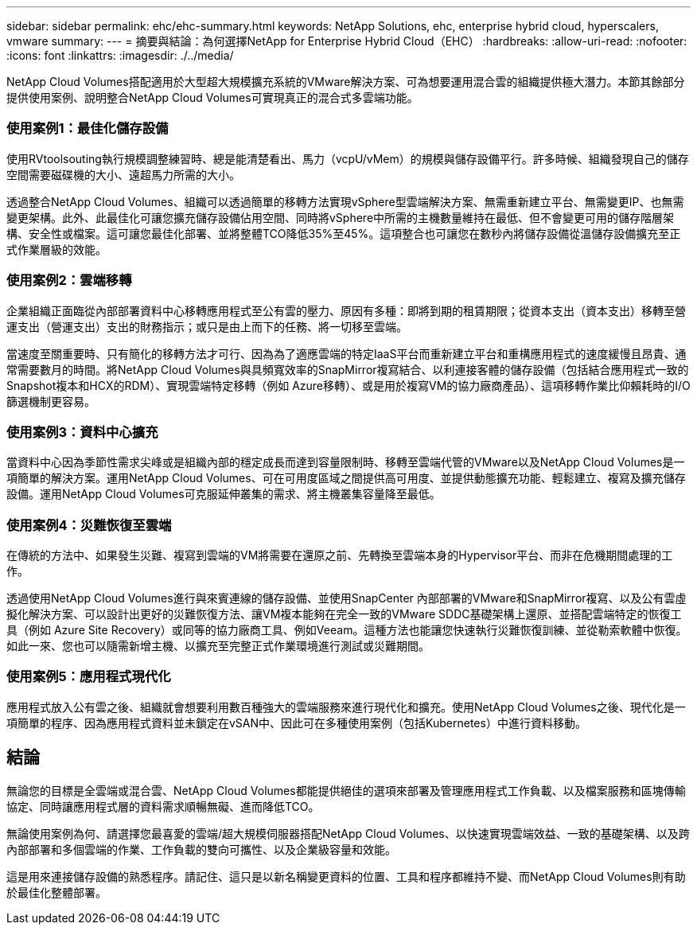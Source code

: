 ---
sidebar: sidebar 
permalink: ehc/ehc-summary.html 
keywords: NetApp Solutions, ehc, enterprise hybrid cloud, hyperscalers, vmware 
summary:  
---
= 摘要與結論：為何選擇NetApp for Enterprise Hybrid Cloud（EHC）
:hardbreaks:
:allow-uri-read: 
:nofooter: 
:icons: font
:linkattrs: 
:imagesdir: ./../media/


[role="lead"]
NetApp Cloud Volumes搭配適用於大型超大規模擴充系統的VMware解決方案、可為想要運用混合雲的組織提供極大潛力。本節其餘部分提供使用案例、說明整合NetApp Cloud Volumes可實現真正的混合式多雲端功能。



=== 使用案例1：最佳化儲存設備

使用RVtoolsouting執行規模調整練習時、總是能清楚看出、馬力（vcpU/vMem）的規模與儲存設備平行。許多時候、組織發現自己的儲存空間需要磁碟機的大小、遠超馬力所需的大小。

透過整合NetApp Cloud Volumes、組織可以透過簡單的移轉方法實現vSphere型雲端解決方案、無需重新建立平台、無需變更IP、也無需變更架構。此外、此最佳化可讓您擴充儲存設備佔用空間、同時將vSphere中所需的主機數量維持在最低、但不會變更可用的儲存階層架構、安全性或檔案。這可讓您最佳化部署、並將整體TCO降低35%至45%。這項整合也可讓您在數秒內將儲存設備從溫儲存設備擴充至正式作業層級的效能。



=== 使用案例2：雲端移轉

企業組織正面臨從內部部署資料中心移轉應用程式至公有雲的壓力、原因有多種：即將到期的租賃期限；從資本支出（資本支出）移轉至營運支出（營運支出）支出的財務指示；或只是由上而下的任務、將一切移至雲端。

當速度至關重要時、只有簡化的移轉方法才可行、因為為了適應雲端的特定IaaS平台而重新建立平台和重構應用程式的速度緩慢且昂貴、通常需要數月的時間。將NetApp Cloud Volumes與具頻寬效率的SnapMirror複寫結合、以利連接客體的儲存設備（包括結合應用程式一致的Snapshot複本和HCX的RDM）、實現雲端特定移轉（例如 Azure移轉）、或是用於複寫VM的協力廠商產品）、這項移轉作業比仰賴耗時的I/O篩選機制更容易。



=== 使用案例3：資料中心擴充

當資料中心因為季節性需求尖峰或是組織內部的穩定成長而達到容量限制時、移轉至雲端代管的VMware以及NetApp Cloud Volumes是一項簡單的解決方案。運用NetApp Cloud Volumes、可在可用度區域之間提供高可用度、並提供動態擴充功能、輕鬆建立、複寫及擴充儲存設備。運用NetApp Cloud Volumes可克服延伸叢集的需求、將主機叢集容量降至最低。



=== 使用案例4：災難恢復至雲端

在傳統的方法中、如果發生災難、複寫到雲端的VM將需要在還原之前、先轉換至雲端本身的Hypervisor平台、而非在危機期間處理的工作。

透過使用NetApp Cloud Volumes進行與來賓連線的儲存設備、並使用SnapCenter 內部部署的VMware和SnapMirror複寫、以及公有雲虛擬化解決方案、可以設計出更好的災難恢復方法、讓VM複本能夠在完全一致的VMware SDDC基礎架構上還原、並搭配雲端特定的恢復工具（例如 Azure Site Recovery）或同等的協力廠商工具、例如Veeam。這種方法也能讓您快速執行災難恢復訓練、並從勒索軟體中恢復。如此一來、您也可以隨需新增主機、以擴充至完整正式作業環境進行測試或災難期間。



=== 使用案例5：應用程式現代化

應用程式放入公有雲之後、組織就會想要利用數百種強大的雲端服務來進行現代化和擴充。使用NetApp Cloud Volumes之後、現代化是一項簡單的程序、因為應用程式資料並未鎖定在vSAN中、因此可在多種使用案例（包括Kubernetes）中進行資料移動。



== 結論

無論您的目標是全雲端或混合雲、NetApp Cloud Volumes都能提供絕佳的選項來部署及管理應用程式工作負載、以及檔案服務和區塊傳輸協定、同時讓應用程式層的資料需求順暢無礙、進而降低TCO。

無論使用案例為何、請選擇您最喜愛的雲端/超大規模伺服器搭配NetApp Cloud Volumes、以快速實現雲端效益、一致的基礎架構、以及跨內部部署和多個雲端的作業、工作負載的雙向可攜性、以及企業級容量和效能。

這是用來連接儲存設備的熟悉程序。請記住、這只是以新名稱變更資料的位置、工具和程序都維持不變、而NetApp Cloud Volumes則有助於最佳化整體部署。
